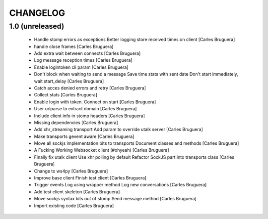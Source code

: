 CHANGELOG
=========

1.0 (unreleased)
-------------------

 * Handle stomp errors as exceptions Better logging store received times on client [Carles Bruguera]
 * handle close frames [Carles Bruguera]
 * Add extra wait between connects [Carles Bruguera]
 * Log message reception times [Carles Bruguera]
 * Enable logintoken cli param [Carles Bruguera]
 * Don't block when waiting to send a message Save time stats with sent date Don't start immediately, wait start_delay [Carles Bruguera]
 * Catch acces denied errors and retry [Carles Bruguera]
 * Collect stats [Carles Bruguera]
 * Enable login with token. Connect on start [Carles Bruguera]
 * User urlparse to extract domain [Carles Bruguera]
 * Include client info in stomp headers [Carles Bruguera]
 * Missing dependencies [Carles Bruguera]
 * Add xhr_streaming transport Add param to override utalk server [Carles Bruguera]
 * Make transports gevent aware [Carles Bruguera]
 * Move all sockjs implementation bits to transports Document classes and methods [Carles Bruguera]
 * A Fucking Working Websocket client (#ohyeah) [Carles Bruguera]
 * Finally fix utalk client Use xhr polling by default Refactor SockJS part into transports class [Carles Bruguera]
 * Change to ws4py [Carles Bruguera]
 * Improve base client Finish test client [Carles Bruguera]
 * Trigger events Log using wrapper method Log new conversations [Carles Bruguera]
 * Add test client skeleton [Carles Bruguera]
 * Move sockjs syntax bits out of stomp Send message method [Carles Bruguera]
 * Import existing code [Carles Bruguera]
